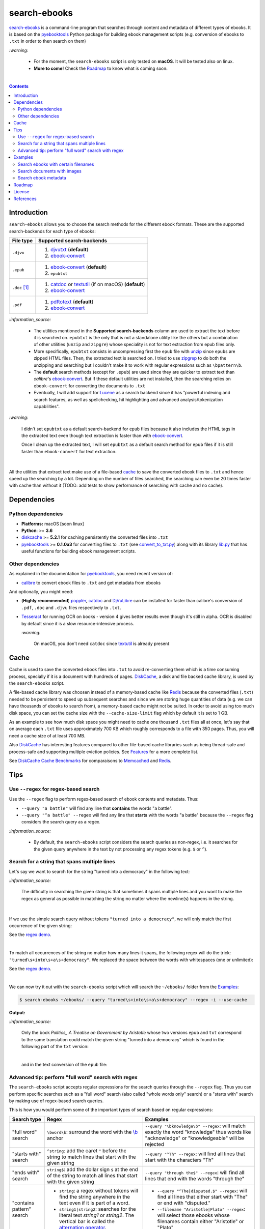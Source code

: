 =============
search-ebooks
=============

.. raw:: html

  <p align="center">
    <br> 🚧 &nbsp;&nbsp;&nbsp;<b>Work-In-Progress</b>
  </p>

`search-ebooks`_ is a command-line program that searches through content
and metadata of different types of ebooks. It is based on the `pyebooktools`_
Python package for building ebook management scripts (e.g. conversion of ebooks 
to ``.txt`` in order to then search on them)

`:warning:`

  * For the moment, the ``search-ebooks`` script is only tested on **macOS**.
    It will be tested also on linux.
  * **More to come!** Check the `Roadmap <#roadmap>`_ to know what is coming
    soon.

|

.. contents:: **Contents**
   :depth: 2
   :local:
   :backlinks: top
   
Introduction
============
``search-ebooks`` allows you to choose the search methods for the different ebook formats.
These are the supported search-backends for each type of ebooks:

+---------------+----------------------------------------------------------+
| File type     | Supported search-backends                                |
+===============+==========================================================+
| ``.djvu``     | 1. `djvutxt`_ (**default**)                              |
|               | 2. `ebook-convert`_                                      |
+---------------+----------------------------------------------------------+
| ``.epub``     | 1. `ebook-convert`_ (**default**)                        |
|               | 2. ``epubtxt``                                           |
+---------------+----------------------------------------------------------+
| ``.doc`` [1]_ | 1. `catdoc`_ or `textutil`_ (if on macOS) (**default**)  |
|               | 2. `ebook-convert`_                                      |
+---------------+----------------------------------------------------------+
| ``.pdf``      | 1. `pdftotext`_ (**default**)                            |
|               | 2. `ebook-convert`_                                      |
+---------------+----------------------------------------------------------+

`:information_source:`

  * The utilities mentioned in the **Supported search-backends** column
    are used to extract the text before it is searched on. ``epubtxt`` is
    the only that is not a standalone utility like the others but a 
    combination of other utilities (``unzip`` and ``zipgre``) whose 
    speciality is not for text extraction from epub files only.
  * More specifically, ``epubtxt`` consists in uncompressing first the 
    ``epub`` file with `unzip`_ since ``epub``\s are zipped HTML files. Then, 
    the extracted text is searched on. I tried to use `zipgrep`_ to do
    both the unzipping and searching but I couldn't make it to work with
    regular expressions such as ``\bpattern\b``.
  * The **default** search methods (except for ``.epub``) are used since 
    they are quicker to extract text than *calibre*\'s `ebook-convert`_. But 
    if these default utilities are not installed, then the searching relies on 
    ``ebook-convert`` for converting the documents to ``.txt``
  * Eventually, I will add support for `Lucene`_ as a search backend since it 
    has "powerful indexing and search features, as well as spellchecking, hit 
    highlighting and advanced analysis/tokenization capabilities".

`:warning:`

  I didn't set ``epubtxt`` as a default search-backend for ``epub`` files 
  because it also includes the HTML tags in the extracted text even though 
  text extraction is faster than with `ebook-convert`_.
  
  Once I clean up the extracted text, I will set ``epubtxt`` as a default
  search method for ``epub`` files if it is still faster than ``ebook-convert``
  for text extraction.

|

All the utilities that extract text make use of a file-based `cache`_ to save
the converted ebook files to ``.txt`` and hence speed up the searching by a
lot. Depending on the number of files searched, the searching can even be 20
times faster with cache than without it (TODO: add tests to show performance
of searching with cache and no cache).
   
Dependencies
============
Python dependencies
-------------------
* **Platforms:** macOS [soon linux]
* **Python**: >= **3.6**
* `diskcache`_ >= **5.2.1** for caching persistently the converted files into
  ``.txt``
* `pyebooktools`_ >= **0.1.0a3** for converting files to ``.txt`` (see
  `convert_to_txt.py`_) along with its library `lib.py`_ that has useful
  functions for building ebook management scripts.

Other dependencies
-------------------
As explained in the documentation for 
`pyebooktools <https://github.com/raul23/pyebooktools#other-dependencies>`__, 
you need recent version of:

* `calibre`_ to convert ebook files to ``.txt`` and get metadata from ebooks
  
And optionally, you might need:

* (**Highly recommended**) `poppler`_, `catdoc`_ and `DjVuLibre`_ 
  can be installed for faster than calibre's conversion of ``.pdf``, ``.doc``
  and ``.djvu`` files respectively to ``.txt``.
* `Tesseract`_ for running OCR on books - version 4 gives better results
  even though it's still in alpha. OCR is disabled by default since it 
  is a slow resource-intensive process.
  
  `:warning:`
   
    On macOS, you don't need ``catdoc`` since `textutil`_ is already
    present

.. TODO: add these options
.. * `Lucene`_ for a powerful search library
.. (for Tesseract) and another engine can be configured if preferred.

Cache
=====
Cache is used to save the converted ebook files into ``.txt`` to avoid
re-converting them which is a time consuming process, specially if
it is a document with hundreds of pages. `DiskCache`_, a disk and file backed
cache library, is used by the ``search-ebooks`` script.

A file-based cache library was choosen instead of a memory-based 
cache like `Redis`_ because the converted files (``.txt``) needed to be 
persistent to speed up subsequent searches and since we are storing huge
quantities of data (e.g. we can have thousands of ebooks to search from), 
a memory-based cache might not be suited. In order to avoid using too much 
disk space, you can set the cache size with the ``--cache-size-limit`` flag
which by default it is set to 1 GB.

As an example to see how much disk space you might need to cache one thousand
``.txt`` files all at once, let's say that on average each ``.txt`` file uses
approximately 700 KB which roughly corresponds to a file with 350 pages. 
Thus, you will need a cache size of at least 700 MB.

Also `DiskCache`_ has interesting features compared to other file-based 
cache libraries such as being thread-safe and process-safe and supporting 
multiple eviction policies. See `Features`_ for a more complete list.

See `DiskCache Cache Benchmarks`_ for comparaisons to `Memcached`_ and 
`Redis`_.


Tips
====
Use ``--regex`` for regex-based search
--------------------------------------
Use the ``--regex`` flag to perform regex-based search of ebook contents and metadata.
Thus: 

* ``--query "a battle"`` will find any line that **contains** the words 
  "a battle". 
* ``--query "^a battle" --regex`` will find any line that **starts** 
  with the words "a battle" because the ``--regex`` flag considers the 
  search query as a regex.

`:information_source:`

  * By default, the ``search-ebooks`` script considers the search queries as 
    non-regex, i.e. it searches for the given query anywhere in the text by
    not processing any regex tokens (e.g. ``$`` or ``^``).
    
Search for a string that spans multiple lines
---------------------------------------------
Let's say we want to search for the string "turned into a democracy" in the
following text:

.. image:: https://raw.githubusercontent.com/raul23/images/master/search-ebooks/readme/tips/string_multiple_lines.png
   :target: https://raw.githubusercontent.com/raul23/images/master/search-ebooks/readme/tips/string_multiple_lines.png
   :align: left
   :alt: Find string than can span multiple lines in a text

`:information_source:`

  The difficulty in searching the given string is that sometimes it spans multiple
  lines and you want to make the regex as general as possible in matching the string
  no matter where the newline(s) happens in the string.


|

If we use the simple search query without tokens 
``"turned into a democracy"``, we will only match the first occurrence
of the given string:

.. image:: https://raw.githubusercontent.com/raul23/images/master/search-ebooks/readme/tips/simple_query_result.png
   :target: https://raw.githubusercontent.com/raul23/images/master/search-ebooks/readme/tips/simple_query_result.png
   :align: left
   :alt: Result of executing a simple search query without tokens, just the string

See the `regex demo <https://regex101.com/r/gSmRPc/1>`__.

|

To match all occurrences of the string no matter how many lines it spans, 
the following regex will do the trick: ``"turned\s+into\s+a\s+democracy"``.
We replaced the space between the words with whitespaces (one or unlimited):

.. image:: https://raw.githubusercontent.com/raul23/images/master/search-ebooks/readme/tips/correct_query_result.png
   :target: https://raw.githubusercontent.com/raul23/images/master/search-ebooks/readme/tips/correct_query_result.png
   :align: left
   :alt: Result of executing a search query where spaces between words are replaced white multiple whitespaces

See the `regex demo <https://regex101.com/r/cwmfOm/1/>`__.

|

We can now try it out with the ``search-ebooks`` script which will search the
``~/ebooks/`` folder from the `Examples`_:

.. code:: bash

   $ search-ebooks ~/ebooks/ --query "turned\s+into\s+a\s+democracy" --regex -i --use-cache
   
**Output:**

.. image:: https://raw.githubusercontent.com/raul23/images/master/search-ebooks/readme/tips/output_script.png
   :target: https://raw.githubusercontent.com/raul23/images/master/search-ebooks/readme/tips/output_script.png
   :align: left
   :alt: Output of ``search-ebooks`` script when using the correct search query with appropriate tokens

`:information_source:`

  Only the book *Politics_ A Treatise on Government by Aristotle* whose two 
  versions ``epub`` and ``txt`` correspond to the same translation could 
  match the given string "turned into a democracy" which is found in the 
  following part of the ``txt`` version:
  
  .. image:: https://raw.githubusercontent.com/raul23/images/master/search-ebooks/readme/tips/aristotle_politics_section_match_txt.png
   :target: https://raw.githubusercontent.com/raul23/images/master/search-ebooks/readme/tips/aristotle_politics_section_match_txt.png
   :align: left
   :alt: section where the match was found in the book *Politics_ A Treatise on Government by Aristotle.txt*
  
  |
  
  and in the text conversion of the ``epub`` file:
  
  .. image:: https://raw.githubusercontent.com/raul23/images/master/search-ebooks/readme/tips/aristotle_politics_section_match_epub.png
   :target: https://raw.githubusercontent.com/raul23/images/master/search-ebooks/readme/tips/aristotle_politics_section_match_epub.png
   :align: left
   :alt: section where the match was found in the book *Politics_ A Treatise on Government by Aristotle.epub*
  
Advanced tip: perform "full word" search with regex
---------------------------------------------------
The ``search-ebooks`` script accepts regular expressions for the search queries
through the ``--regex`` flag.
Thus you can perform specific searches such as a "full word" search (also
called "whole words only" search) or a "starts with" search by making use of 
regex-based search queries.

This is how you would perform some of the important types of search based on 
regular expressions:

+---------------------------+--------------------------------------------------------------+----------------------------------------------+
| Search type               | Regex                                                        | Examples                                     |
+===========================+==============================================================+==============================================+
| "full word" search        | ``\bword\b``: surround the word with the `\\b`_ anchor       | ``--query "\bknowledge\b" --regex``:         |
|                           |                                                              | will match exactly the word "knowledge" thus |
|                           |                                                              | words like "acknowledge" or "knowledgeable"  |
|                           |                                                              | will be rejected                             |
+---------------------------+--------------------------------------------------------------+----------------------------------------------+
| "starts with" search      | ``^string``: add the caret ``^`` before the string           | ``--query "^Th" --regex``:                   |
|                           | to match lines that start with the given string              | will find all lines that start with          |
|                           |                                                              | the characters "Th"                          |
+---------------------------+--------------------------------------------------------------+----------------------------------------------+
| "ends with" search        | ``string$``: add the dollar sign ``$`` at the end of         | ``--query "through the$" --regex``:          |
|                           | the string to match all lines that start with the given      | will find all lines that end with            |
|                           | string                                                       | the words "through the"                      |
+---------------------------+--------------------------------------------------------------+----------------------------------------------+
| "contains pattern" search | * ``string``: a regex without tokens will find the           | * ``--query "^The|disputed.$" --regex``:     |
|                           |   string anywhere in the text even if it is part of a word.  |   will find all lines that                   |
|                           | * ``string1|string2``: searches for the literal text         |   either start with "The" or end             |
|                           |   *string1* or *string2*. The vertical bar is called         |   with "disputed."                           |
|                           |   the `alternation operator`_.                               | * ``--filename "Aristotle|Plato" --regex``:  |
|                           |                                                              |   will select those ebooks whose filenames   |
|                           |                                                              |   contain either "Aristotle" or "Plato"      |
+---------------------------+--------------------------------------------------------------+----------------------------------------------+

`:information_source:`

  The ``--regex`` flag in the examples allow you to perform **regex-based** search 
  of ebook contents and metadata, i.e. the ``search-ebooks`` treats the search 
  queries as regular expressions.

Examples
========
We will present search examples that are not trivial in order to show the
potential of the ``search-ebooks`` script for executing complex queries.

This is the ``~/ebooks/`` folder that contains the files which we will search
from in the following examples:

.. image:: https://raw.githubusercontent.com/raul23/images/master/search-ebooks/readme/examples/list_of_ebooks.png
   :target: https://raw.githubusercontent.com/raul23/images/master/search-ebooks/readme/examples/list_of_ebooks.png
   :align: left
   :alt: List of ebooks to search from

`:information_source:`

  Of the total eight PDF files, two are files that contain only
  images: *Les Misérables by Victor Hugo.pdf* and 
  *The Republic by Plato.pdf* which both consist of only two images for 
  testing purposes.

Search ebooks with certain filenames
------------------------------------
We want to search for the word "knowledge" but only for those ebooks whose
filenames contain either "Aristotle" or "Plato" and also we want the search
to be case insensitive (i.e. ignore case):

.. code:: bash

   $ search-ebooks ~/ebooks/ --query "\bknowledge\b" --filename "Aristotle|Plato" --regex -i --use-cache

`:information_source:`

  * ``--regex`` treats the search query and metadata (e.g. filename) as regex.
  * ``\bknowledge\b`` matches exactly the word "knowledge", i.e. it performs a 
    `“whole words only” search`_. Thus, words like "acknowledge" or "knowledgeable"
    are rejected.
  * The ``-i`` flag ignores case when searching in ebook **contents** and **metadata**.
  * Since we already converted the files to ``.txt`` in previous runs,
    we make use of the cache with the ``--use-cache`` flag.

**Output:**

.. image:: https://raw.githubusercontent.com/raul23/images/master/search-ebooks/readme/examples/output_filenames_satisfy_pattern.png
   :target: https://raw.githubusercontent.com/raul23/images/master/search-ebooks/readme/examples/output_filenames_satisfy_pattern.png
   :align: left
   :alt: Output for example: filenames satisfy a given pattern

`:information_source:`

  * The ``txt`` and ``pdf`` versions of *The Ethics of Aristotle by Aristotle*
    show different number of matches because they are not the same translations
    and hence the word "knowledge" might come from the introduction (written by 
    another author) or the translator's footnotes, depending on the version of
    the text.
  * On the other hand, the ``txt`` and ``epub`` versions of *Politics_ A 
    Treatise on Government by Aristotle* show the same number of matches because
    they are both the same translation.
  * As explained previously, *The Republic by Plato.pdf* is not included in
    the matches because it is a file with images only and since
    we didn't use the ``--ocr`` flag, the file couldn't be converted to ``.txt``.
    The next example makes use of the ``--ocr`` flag.

Search documents with images 
----------------------------
We will execute the `previous query`_ but this time we will include the
file *The Republic by Plato.pdf* (which contains images) in the search by 
using the ``--ocr`` flag which will convert the images to text with `Tesseract`_:

.. code:: bash

   $ search-ebooks ~/ebooks/ --query "\bknowledge\b" --filename "Aristotle|Plato" --regex -i --use-cache --ocr true

`:information_source:`
 
  * The ``--ocr`` flag allows you to search ``.pdf``, ``.djvu`` and image files but it
    is disabled by default because `OCR`_ is a slow resource-intensive process.
  * The ``--ocr`` flag takes on three values: ``{always,true,false}`` where:
  
    * ``always``: try OCR-ing first the ebook before trying the simple conversion tools
    * ``true``: use OCR for books that failed to be converted to ``.txt`` or were 
      converted to empty files by the simple conversion tools
    * ``false``: try the simple conversion tools only. No OCR.
    
    More info in `pyebooktools README`_.

**Output:**

.. image:: https://raw.githubusercontent.com/raul23/images/master/search-ebooks/readme/examples/output_ocr_images.png
   :target: https://raw.githubusercontent.com/raul23/images/master/search-ebooks/readme/examples/output_ocr_images.png
   :align: left
   :alt: Output for example: OCR PDF file with images

`:information_source:`

  * Since the file *The Republic by Plato.pdf* was not already processed, the cache 
    didn't have its text conversion at the start of the script. But by the end of the
    script, the text conversion was saved in the cache.
  * As you can see from the seach time, OCR is a slow process. Thus, use it wisely!
  
Search ebook metadata
---------------------
Search for the regex "confront|treason" in ebook contents but only for 
those ebooks that have the "drama" **and** "history" tags:

.. code:: bash

   $ search-ebooks ~/ebooks/ --query "confront|treason" --tags "^(?=.*drama)(?=.*history).*$" --regex -i --use-cache

`:information_source:`

  * The regex for the **AND** operator is a lot more complex than an OR-based regex (``|``) 
    because we need to make use of positive lookahead which 
    "asserts that the given subpattern can be matched here, without consuming characters". [2]_
  * The ``--tags`` option acts like a filter by only executing the "confront|treason" regex on 
    those ebooks that have at least the two tags "drama" and "history".

**Output:**

.. image:: https://raw.githubusercontent.com/raul23/images/master/search-ebooks/readme/examples/output_metadata.png
   :target: https://raw.githubusercontent.com/raul23/images/master/search-ebooks/readme/examples/output_metadata.png
   :align: left
   :alt: Output for example: search ebook metadata

`:information_source:`

  * Here is the output of *calibre*\'s `ebook-meta`_ when running it on
    *Julius Caesar by William Shakespeare.epub*:
    
    .. image:: https://raw.githubusercontent.com/raul23/images/master/search-ebooks/readme/examples/output_ebook_meta.png
       :target: https://raw.githubusercontent.com/raul23/images/master/search-ebooks/readme/examples/output_ebook_meta.png
       :align: left
       :alt: Output of ``ebook-meta``
    
  * All the other 16 ebooks from the `~/ebooks/`_ folder were rejected for
    not satisfying the two regexes (``--query`` and ``--tags``).
  * *Julius Caesar by William Shakespeare.pdf* doesn't have any tag, unlike its ``epub`` counterpart.
  * *Julius Caesar by William Shakespeare.epub* only matches once for the
    word "treason".

Roadmap
=======
Starting from first priority tasks:

1. Add many tests with many ebooks (in the thousands maybe)

   **Status:** working on it

2. Add examples for searching text content and metadata of ebooks
   
   **Status:** working on it
   
3. Add instructions on how to install the ``searchebooks`` package

4. Add support for `Lucene`_ as a search backend
   
   `PyLucene`_ will be used to access ``Lucene``\'s text indexing and searching
   capabilities from Python
   
5. Test on linux
6. Create a `docker`_ image for this project
7. Read also metadata from *calibre*\'s ``metadata.opf`` if found
8. Add tests on `Travis CI`_
9. Eventually add documentation on `Read the Docs`_
10. Add support for multiprocessing so you can have multiple ebook files
    being searched in parallel based on the number of cores
11. Implement a GUI, specially to make navigation of search results easier 
    since you can have thousands of matches for a given search query
  
    Though, for the moment not sure which GUI library to choose from 
    (e.g. `Kivy`_, `TkInter`_)

License
=======
This program is licensed under the GNU General Public License v3.0. For more
details see the `LICENSE`_ file in the repository.

References
==========
.. [1] ``txt``, ``html``, ``rtf``, ``rtfd``, ``doc``, ``wordml``, or ``webarchive``. 
       See `<https://ss64.com/osx/textutil.html>`__
.. [2] Regex from `stackoverflow`_ and definition from the quick reference 
       at `regex101.com <https://regex101.com/>`__

.. URLs
.. _\\b: https://www.regular-expressions.info/wordboundaries.html
.. _“whole words only” search: https://www.regular-expressions.info/wordboundaries.html
.. _alternation operator: https://www.regular-expressions.info/alternation.html
.. _calibre: https://calibre-ebook.com/
.. _catdoc: http://www.wagner.pp.ru/~vitus/software/catdoc/
.. _convert_to_txt.py: https://github.com/raul23/pyebooktools/blob/master/pyebooktools/convert_to_txt.py
.. _DiskCache: http://www.grantjenks.com/docs/diskcache/
.. _DiskCache Cache Benchmarks: http://www.grantjenks.com/docs/diskcache/cache-benchmarks.html
.. _DjVuLibre: http://djvu.sourceforge.net/
.. _djvutxt: http://djvu.sourceforge.net/doc/man/djvutxt.html
.. _docker: https://docs.docker.com/
.. _ebook-convert: https://manual.calibre-ebook.com/generated/en/ebook-convert.html
.. _ebook-meta: https://manual.calibre-ebook.com/generated/en/ebook-meta.html
.. _Features: http://www.grantjenks.com/docs/diskcache/index.html#features
.. _Kivy: https://kivy.org/
.. _lib.py: https://github.com/raul23/pyebooktools/blob/master/pyebooktools/lib.py
.. _LICENSE: ./LICENSE
.. _Lucene: https://lucene.apache.org/
.. _Memcached: http://memcached.org/
.. _OCR: https://en.wikipedia.org/wiki/Optical_character_recognition
.. _other related text files: https://ss64.com/osx/textutil.html
.. _pdftotext: https://www.xpdfreader.com/pdftotext-man.html
.. _poppler: https://poppler.freedesktop.org/
.. _pyebooktools: https://github.com/raul23/pyebooktools
.. _pyebooktools README: https://github.com/raul23/pyebooktools#options-for-ocr
.. _PyLucene: https://lucene.apache.org/pylucene/
.. _Read the Docs: https://readthedocs.org/
.. _Redis: https://redis.io/
.. _stackoverflow: https://stackoverflow.com/a/37692545/14664104
.. _Tesseract: https://github.com/tesseract-ocr/tesseract
.. _textutil: https://ss64.com/osx/textutil.html
.. _TkInter: https://wiki.python.org/moin/TkInter
.. _Travis CI: https://travis-ci.com/
.. _unzip: https://linux.die.net/man/1/unzip
.. _zipgrep: https://linux.die.net/man/1/zipgrep

.. Local URLs
.. _~/ebooks/: #examples
.. _cache: #cache
.. _examples: #examples
.. _previous query: #search-ebooks-whose-filenames-satisfy-a-given-pattern
.. _search-ebooks: ./searchebooks/search_ebooks.py
